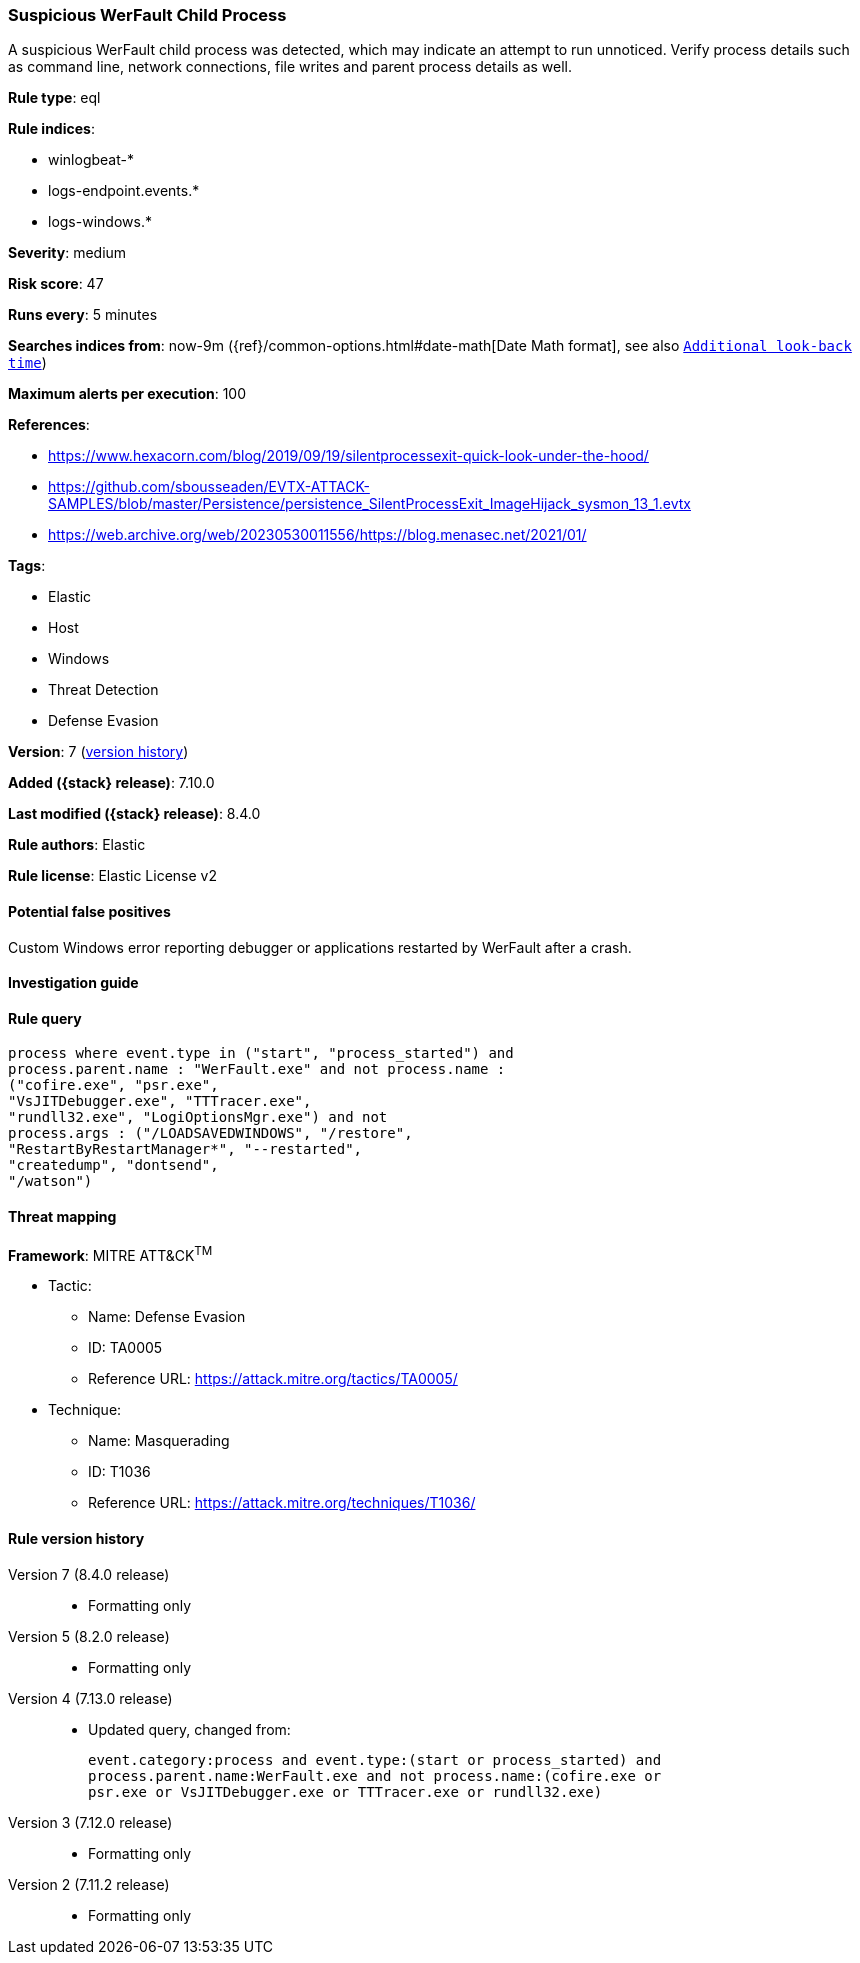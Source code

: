 [[suspicious-werfault-child-process]]
=== Suspicious WerFault Child Process

A suspicious WerFault child process was detected, which may indicate an attempt to run unnoticed. Verify process details such as command line, network connections, file writes and parent process details as well.

*Rule type*: eql

*Rule indices*:

* winlogbeat-*
* logs-endpoint.events.*
* logs-windows.*

*Severity*: medium

*Risk score*: 47

*Runs every*: 5 minutes

*Searches indices from*: now-9m ({ref}/common-options.html#date-math[Date Math format], see also <<rule-schedule, `Additional look-back time`>>)

*Maximum alerts per execution*: 100

*References*:

* https://www.hexacorn.com/blog/2019/09/19/silentprocessexit-quick-look-under-the-hood/
* https://github.com/sbousseaden/EVTX-ATTACK-SAMPLES/blob/master/Persistence/persistence_SilentProcessExit_ImageHijack_sysmon_13_1.evtx
* https://web.archive.org/web/20230530011556/https://blog.menasec.net/2021/01/

*Tags*:

* Elastic
* Host
* Windows
* Threat Detection
* Defense Evasion

*Version*: 7 (<<suspicious-werfault-child-process-history, version history>>)

*Added ({stack} release)*: 7.10.0

*Last modified ({stack} release)*: 8.4.0

*Rule authors*: Elastic

*Rule license*: Elastic License v2

==== Potential false positives

Custom Windows error reporting debugger or applications restarted by WerFault after a crash.

==== Investigation guide


[source,markdown]
----------------------------------

----------------------------------


==== Rule query


[source,js]
----------------------------------
process where event.type in ("start", "process_started") and
process.parent.name : "WerFault.exe" and not process.name :
("cofire.exe", "psr.exe",
"VsJITDebugger.exe", "TTTracer.exe",
"rundll32.exe", "LogiOptionsMgr.exe") and not
process.args : ("/LOADSAVEDWINDOWS", "/restore",
"RestartByRestartManager*", "--restarted",
"createdump", "dontsend",
"/watson")
----------------------------------

==== Threat mapping

*Framework*: MITRE ATT&CK^TM^

* Tactic:
** Name: Defense Evasion
** ID: TA0005
** Reference URL: https://attack.mitre.org/tactics/TA0005/
* Technique:
** Name: Masquerading
** ID: T1036
** Reference URL: https://attack.mitre.org/techniques/T1036/

[[suspicious-werfault-child-process-history]]
==== Rule version history

Version 7 (8.4.0 release)::
* Formatting only

Version 5 (8.2.0 release)::
* Formatting only

Version 4 (7.13.0 release)::
* Updated query, changed from:
+
[source, js]
----------------------------------
event.category:process and event.type:(start or process_started) and
process.parent.name:WerFault.exe and not process.name:(cofire.exe or
psr.exe or VsJITDebugger.exe or TTTracer.exe or rundll32.exe)
----------------------------------

Version 3 (7.12.0 release)::
* Formatting only

Version 2 (7.11.2 release)::
* Formatting only

